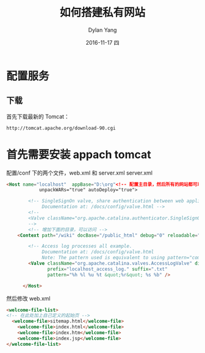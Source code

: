 #+TITLE:       如何搭建私有网站
#+AUTHOR:      Dylan Yang
#+EMAIL:       banshiliuli1990@sina.com
#+DATE:        2016-11-17 四
#+URI:         /blog/%y/%m/%d/how-to-build-private-web
#+KEYWORDS:    Tomcat, Website
#+TAGS:        Tomcat
#+LANGUAGE:    en
#+OPTIONS:     H:3 num:nil toc:nil \n:nil ::t |:t ^:nil -:nil f:t *:t <:t
#+DESCRIPTION: 如何在局域网搭建网站

* 配置服务
** 下载
首先下载最新的 Tomcat：
#+BEGIN_SRC xml
http://tomcat.apache.org/download-90.cgi
#+END_SRC
[[file:../images/tomcat-configuration.PNG]]

* 首先需要安装 appach tomcat
配置/conf 下的两个文件，web.xml 和 server.xml
server.xml
#+BEGIN_SRC html
<Host name="localhost"  appBase="D:\org"<!-- 配置主目录，然后所有的网站都可以放在此目录下-->
            unpackWARs="true" autoDeploy="true">

        <!-- SingleSignOn valve, share authentication between web applications
             Documentation at: /docs/config/valve.html -->
        <!--
        <Valve className="org.apache.catalina.authenticator.SingleSignOn" />
        -->
        <!-- 增加下面的目录，可以访问 -->
    <Context path="/wiki" docBase="/public_html" debug="0" reloadable="true" />

        <!-- Access log processes all example.
             Documentation at: /docs/config/valve.html
             Note: The pattern used is equivalent to using pattern="common" -->
        <Valve className="org.apache.catalina.valves.AccessLogValve" directory="logs"
               prefix="localhost_access_log." suffix=".txt"
               pattern="%h %l %u %t &quot;%r&quot; %s %b" />

      </Host>
#+END_SRC
然后修改 web.xml
#+BEGIN_SRC html
    <welcome-file-list>
    <!-- 在此处加上自己定义的起始页 -->
      <welcome-file>sitemap.html</welcome-file>
        <welcome-file>index.html</welcome-file>
        <welcome-file>index.htm</welcome-file>
        <welcome-file>index.jsp</welcome-file>
    </welcome-file-list>
#+END_SRC
